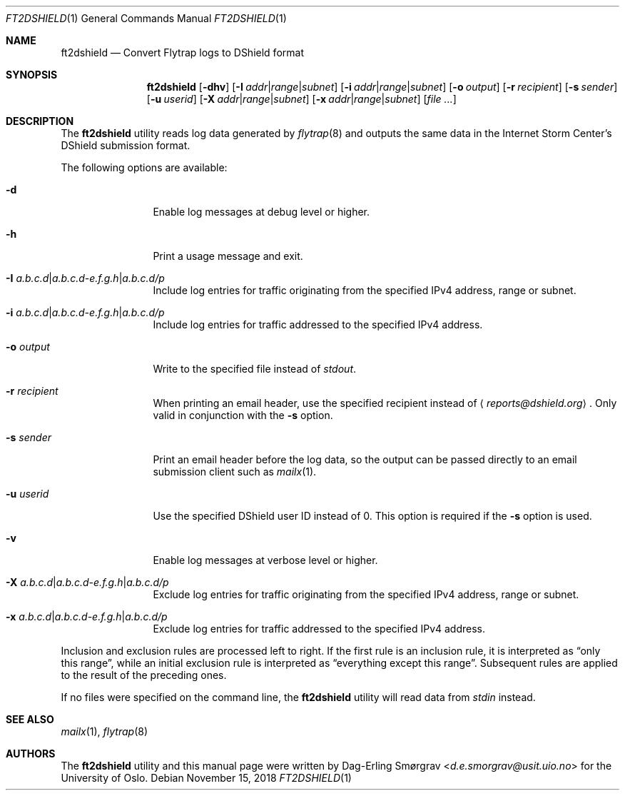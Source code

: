 .\"-
.\" Copyright (c) 2016-2018 The University of Oslo
.\" All rights reserved.
.\"
.\" Redistribution and use in source and binary forms, with or without
.\" modification, are permitted provided that the following conditions
.\" are met:
.\" 1. Redistributions of source code must retain the above copyright
.\"    notice, this list of conditions and the following disclaimer.
.\" 2. Redistributions in binary form must reproduce the above copyright
.\"    notice, this list of conditions and the following disclaimer in the
.\"    documentation and/or other materials provided with the distribution.
.\" 3. The name of the author may not be used to endorse or promote
.\"    products derived from this software without specific prior written
.\"    permission.
.\"
.\" THIS SOFTWARE IS PROVIDED BY THE AUTHOR AND CONTRIBUTORS ``AS IS'' AND
.\" ANY EXPRESS OR IMPLIED WARRANTIES, INCLUDING, BUT NOT LIMITED TO, THE
.\" IMPLIED WARRANTIES OF MERCHANTABILITY AND FITNESS FOR A PARTICULAR PURPOSE
.\" ARE DISCLAIMED.  IN NO EVENT SHALL THE AUTHOR OR CONTRIBUTORS BE LIABLE
.\" FOR ANY DIRECT, INDIRECT, INCIDENTAL, SPECIAL, EXEMPLARY, OR CONSEQUENTIAL
.\" DAMAGES (INCLUDING, BUT NOT LIMITED TO, PROCUREMENT OF SUBSTITUTE GOODS
.\" OR SERVICES; LOSS OF USE, DATA, OR PROFITS; OR BUSINESS INTERRUPTION)
.\" HOWEVER CAUSED AND ON ANY THEORY OF LIABILITY, WHETHER IN CONTRACT, STRICT
.\" LIABILITY, OR TORT (INCLUDING NEGLIGENCE OR OTHERWISE) ARISING IN ANY WAY
.\" OUT OF THE USE OF THIS SOFTWARE, EVEN IF ADVISED OF THE POSSIBILITY OF
.\" SUCH DAMAGE.
.\"
.Dd November 15, 2018
.Dt FT2DSHIELD 1
.Os
.Sh NAME
.Nm ft2dshield
.Nd Convert Flytrap logs to DShield format
.Sh SYNOPSIS
.Nm
.Op Fl dhv
.Op Fl I Ar addr Ns | Ns Ar range Ns | Ns Ar subnet
.Op Fl i Ar addr Ns | Ns Ar range Ns | Ns Ar subnet
.Op Fl o Ar output
.Op Fl r Ar recipient
.Op Fl s Ar sender
.Op Fl u Ar userid
.Op Fl X Ar addr Ns | Ns Ar range Ns | Ns Ar subnet
.Op Fl x Ar addr Ns | Ns Ar range Ns | Ns Ar subnet
.Op Ar file ...
.Sh DESCRIPTION
The
.Nm
utility reads log data generated by
.Xr flytrap 8
and outputs the same data in the Internet Storm Center's DShield submission format.
.Pp
The following options are available:
.Bl -tag -width Fl
.It Fl d
Enable log messages at debug level or higher.
.It Fl h
Print a usage message and exit.
.It Fl I Ar a.b.c.d Ns | Ns Ar a.b.c.d-e.f.g.h Ns | Ns Ar a.b.c.d/p
Include log entries for traffic originating from the specified IPv4
address, range or subnet.
.It Fl i Ar a.b.c.d Ns | Ns Ar a.b.c.d-e.f.g.h Ns | Ns Ar a.b.c.d/p
Include log entries for traffic addressed to the specified IPv4
address.
.It Fl o Ar output
Write to the specified file instead of
.Va stdout .
.It Fl r Ar recipient
When printing an email header, use the specified recipient instead of
.Aq Mt reports@dshield.org .
Only valid in conjunction with the
.Fl s
option.
.It Fl s Ar sender
Print an email header before the log data, so the output can be passed
directly to an email submission client such as
.Xr mailx 1 .
.It Fl u Ar userid
Use the specified DShield user ID instead of 0.
This option is required if the
.Fl s
option is used.
.It Fl v
Enable log messages at verbose level or higher.
.It Fl X Ar a.b.c.d Ns | Ns Ar a.b.c.d-e.f.g.h Ns | Ns Ar a.b.c.d/p
Exclude log entries for traffic originating from the specified IPv4
address, range or subnet.
.It Fl x Ar a.b.c.d Ns | Ns Ar a.b.c.d-e.f.g.h Ns | Ns Ar a.b.c.d/p
Exclude log entries for traffic addressed to the specified IPv4
address.
.El
.Pp
Inclusion and exclusion rules are processed left to right.
If the first rule is an inclusion rule, it is interpreted as
.Dq only this range ,
while an initial exclusion rule is interpreted as
.Dq everything except this range .
Subsequent rules are applied to the result of the preceding ones.
.Pp
If no files were specified on the command line, the
.Nm
utility will read data from
.Va stdin
instead.
.Sh SEE ALSO
.Xr mailx 1 ,
.Xr flytrap 8
.Sh AUTHORS
The
.Nm
utility and this manual page were written by
.An Dag-Erling Sm\(/orgrav Aq Mt d.e.smorgrav@usit.uio.no
for the University of Oslo.
